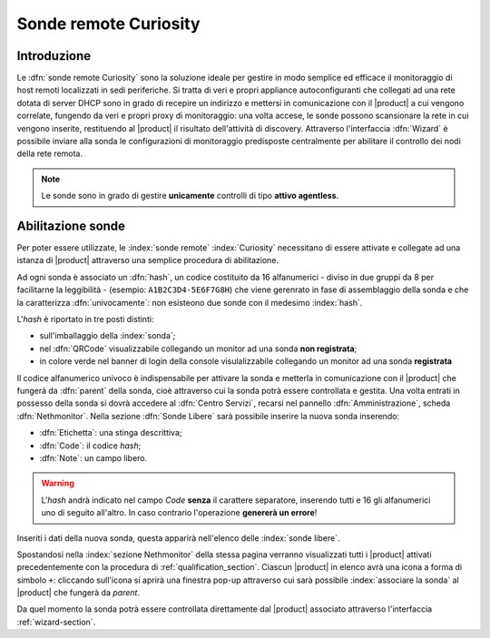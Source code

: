 .. index::
   single: Sonde
   single: Curiosity

.. _probe-section:

========================
Sonde remote Curiosity
========================


Introduzione
============

Le :dfn:`sonde remote Curiosity` sono la soluzione ideale per gestire in modo semplice ed efficace il 
monitoraggio di host remoti localizzati in sedi periferiche.
Si tratta di veri e propri appliance autoconfiguranti che collegati ad una rete dotata di 
server DHCP sono in grado di recepire un indirizzo e mettersi in comunicazione con il |product| 
a cui vengono correlate, fungendo da veri e propri proxy di monitoraggio: una volta accese, le 
sonde possono scansionare la rete in cui vengono inserite, restituendo al |product| il 
risultato dell'attività di discovery.
Attraverso l'interfaccia :dfn:`Wizard` è possibile inviare alla sonda le configurazioni di monitoraggio 
predisposte centralmente per abilitare il controllo dei nodi della rete remota.

.. note:: Le sonde sono in grado di gestire **unicamente** controlli di tipo **attivo agentless**.


.. _probe-qualification:

Abilitazione sonde
==================

Per poter essere utilizzate, le :index:`sonde remote` :index:`Curiosity` necessitano di essere attivate e 
collegate ad una istanza di |product| attraverso una semplice procedura di abilitazione.

Ad ogni sonda è associato un :dfn:`hash`, un codice costituito da 16 alfanumerici - diviso in due gruppi
da 8 per facilitarne la leggibilità - (esempio: ``A1B2C3D4-5E6F7G8H``) che viene gerenrato in fase di 
assemblaggio della sonda e che la caratterizza :dfn:`univocamente`: non esisteono due sonde con il medesimo :index:`hash`.

L'*hash* è riportato in tre posti distinti:

* sull'imballaggio della :index:`sonda`;
* nel :dfn:`QRCode` visualizzabile collegando un monitor ad una sonda **non registrata**;
* in colore verde nel banner di login della console visulalizzabile collegando un monitor ad una sonda **registrata**

Il codice alfanumerico univoco è indispensabile per attivare la sonda e metterla in comunicazione con il
|product| che fungerà da :dfn:`parent` della sonda, cioè attraverso cui la sonda potrà essere controllata
e gestita.
Una volta entrati in possesso della sonda si dovrà accedere al :dfn:`Centro Servizi`, recarsi nel pannello
:dfn:`Amministrazione`, scheda :dfn:`Nethmonitor`.
Nella sezione :dfn:`Sonde Libere` sarà possibile inserire la nuova sonda inserendo:

* :dfn:`Etichetta`: una stinga descrittiva;
* :dfn:`Code`: il codice *hash*;
* :dfn:`Note`: un campo libero.

.. warning:: L'*hash* andrà indicato nel campo *Code* **senza** il carattere separatore, inserendo tutti e 16 gli
             alfanumerici uno di seguito all'altro.
             In caso contrario l'operazione **genererà un errore**!

Inseriti i dati della nuova sonda, questa apparirà nell'elenco delle :index:`sonde libere`.

Spostandosi nella :index:`sezione Nethmonitor` della stessa pagina verranno visualizzati tutti i |product|
attivati precedentemente con la procedura di :ref:`qualification_section`.
Ciascun |product| in elenco avrà una icona a forma di simbolo ``+``: cliccando sull'icona si aprirà
una finestra pop-up  attraverso cui sarà possibile :index:`associare la sonda` al |product| che fungerà
da *parent*.

Da quel momento la sonda potrà essere controllata direttamente dal |product| associato attraverso l'interfaccia :ref:`wizard-section`.
